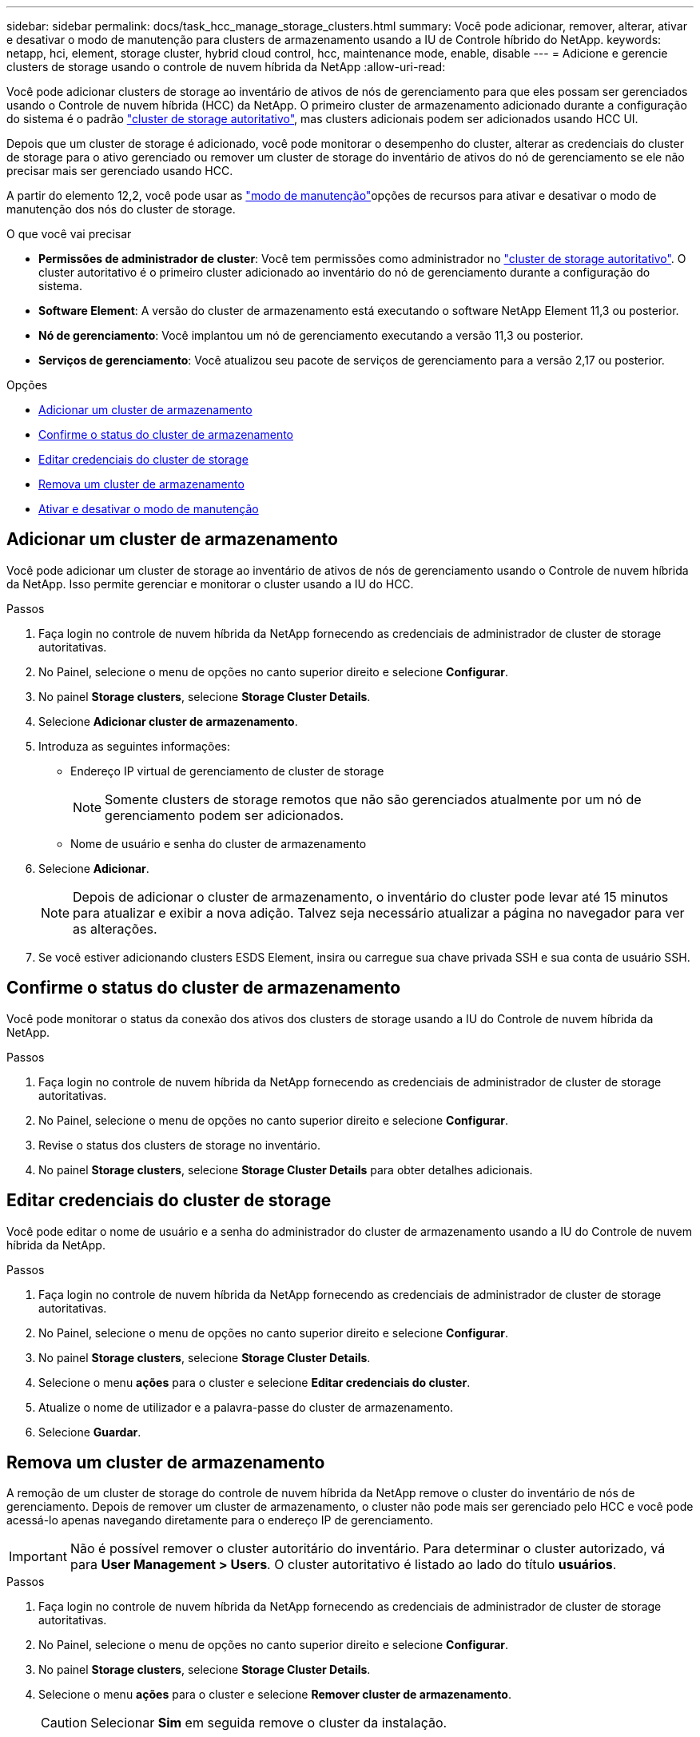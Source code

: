 ---
sidebar: sidebar 
permalink: docs/task_hcc_manage_storage_clusters.html 
summary: Você pode adicionar, remover, alterar, ativar e desativar o modo de manutenção para clusters de armazenamento usando a IU de Controle híbrido do NetApp. 
keywords: netapp, hci, element, storage cluster, hybrid cloud control, hcc, maintenance mode, enable, disable 
---
= Adicione e gerencie clusters de storage usando o controle de nuvem híbrida da NetApp
:allow-uri-read: 


[role="lead"]
Você pode adicionar clusters de storage ao inventário de ativos de nós de gerenciamento para que eles possam ser gerenciados usando o Controle de nuvem híbrida (HCC) da NetApp. O primeiro cluster de armazenamento adicionado durante a configuração do sistema é o padrão link:concept_hci_clusters.html#authoritative-storage-clusters["cluster de storage autoritativo"], mas clusters adicionais podem ser adicionados usando HCC UI.

Depois que um cluster de storage é adicionado, você pode monitorar o desempenho do cluster, alterar as credenciais do cluster de storage para o ativo gerenciado ou remover um cluster de storage do inventário de ativos do nó de gerenciamento se ele não precisar mais ser gerenciado usando HCC.

A partir do elemento 12,2, você pode usar as link:concept_hci_storage_maintenance_mode.html["modo de manutenção"]opções de recursos para ativar e desativar o modo de manutenção dos nós do cluster de storage.

.O que você vai precisar
* *Permissões de administrador de cluster*: Você tem permissões como administrador no link:concept_hci_clusters.html#authoritative-storage-clusters["cluster de storage autoritativo"]. O cluster autoritativo é o primeiro cluster adicionado ao inventário do nó de gerenciamento durante a configuração do sistema.
* *Software Element*: A versão do cluster de armazenamento está executando o software NetApp Element 11,3 ou posterior.
* *Nó de gerenciamento*: Você implantou um nó de gerenciamento executando a versão 11,3 ou posterior.
* *Serviços de gerenciamento*: Você atualizou seu pacote de serviços de gerenciamento para a versão 2,17 ou posterior.


.Opções
* <<Adicionar um cluster de armazenamento>>
* <<Confirme o status do cluster de armazenamento>>
* <<Editar credenciais do cluster de storage>>
* <<Remova um cluster de armazenamento>>
* <<Ativar e desativar o modo de manutenção>>




== Adicionar um cluster de armazenamento

Você pode adicionar um cluster de storage ao inventário de ativos de nós de gerenciamento usando o Controle de nuvem híbrida da NetApp. Isso permite gerenciar e monitorar o cluster usando a IU do HCC.

.Passos
. Faça login no controle de nuvem híbrida da NetApp fornecendo as credenciais de administrador de cluster de storage autoritativas.
. No Painel, selecione o menu de opções no canto superior direito e selecione *Configurar*.
. No painel *Storage clusters*, selecione *Storage Cluster Details*.
. Selecione *Adicionar cluster de armazenamento*.
. Introduza as seguintes informações:
+
** Endereço IP virtual de gerenciamento de cluster de storage
+

NOTE: Somente clusters de storage remotos que não são gerenciados atualmente por um nó de gerenciamento podem ser adicionados.

** Nome de usuário e senha do cluster de armazenamento


. Selecione *Adicionar*.
+

NOTE: Depois de adicionar o cluster de armazenamento, o inventário do cluster pode levar até 15 minutos para atualizar e exibir a nova adição. Talvez seja necessário atualizar a página no navegador para ver as alterações.

. Se você estiver adicionando clusters ESDS Element, insira ou carregue sua chave privada SSH e sua conta de usuário SSH.




== Confirme o status do cluster de armazenamento

Você pode monitorar o status da conexão dos ativos dos clusters de storage usando a IU do Controle de nuvem híbrida da NetApp.

.Passos
. Faça login no controle de nuvem híbrida da NetApp fornecendo as credenciais de administrador de cluster de storage autoritativas.
. No Painel, selecione o menu de opções no canto superior direito e selecione *Configurar*.
. Revise o status dos clusters de storage no inventário.
. No painel *Storage clusters*, selecione *Storage Cluster Details* para obter detalhes adicionais.




== Editar credenciais do cluster de storage

Você pode editar o nome de usuário e a senha do administrador do cluster de armazenamento usando a IU do Controle de nuvem híbrida da NetApp.

.Passos
. Faça login no controle de nuvem híbrida da NetApp fornecendo as credenciais de administrador de cluster de storage autoritativas.
. No Painel, selecione o menu de opções no canto superior direito e selecione *Configurar*.
. No painel *Storage clusters*, selecione *Storage Cluster Details*.
. Selecione o menu *ações* para o cluster e selecione *Editar credenciais do cluster*.
. Atualize o nome de utilizador e a palavra-passe do cluster de armazenamento.
. Selecione *Guardar*.




== Remova um cluster de armazenamento

A remoção de um cluster de storage do controle de nuvem híbrida da NetApp remove o cluster do inventário de nós de gerenciamento. Depois de remover um cluster de armazenamento, o cluster não pode mais ser gerenciado pelo HCC e você pode acessá-lo apenas navegando diretamente para o endereço IP de gerenciamento.


IMPORTANT: Não é possível remover o cluster autoritário do inventário. Para determinar o cluster autorizado, vá para *User Management > Users*. O cluster autoritativo é listado ao lado do título *usuários*.

.Passos
. Faça login no controle de nuvem híbrida da NetApp fornecendo as credenciais de administrador de cluster de storage autoritativas.
. No Painel, selecione o menu de opções no canto superior direito e selecione *Configurar*.
. No painel *Storage clusters*, selecione *Storage Cluster Details*.
. Selecione o menu *ações* para o cluster e selecione *Remover cluster de armazenamento*.
+

CAUTION: Selecionar *Sim* em seguida remove o cluster da instalação.

. Selecione *Sim*.




== Ativar e desativar o modo de manutenção

Essas link:concept_hci_storage_maintenance_mode.html["modo de manutenção"]opções de recursos oferecem a capacidade <<enable_main_mode,ativar>>e <<disable_main_mode,desativar>>o modo de manutenção de um nó de cluster de storage.

.O que você vai precisar
* *Software Element*: A versão do cluster de armazenamento está executando o software NetApp Element 12,2 ou posterior.
* *Nó de gerenciamento*: Você implantou um nó de gerenciamento executando a versão 12,2 ou posterior.
* *Serviços de gerenciamento*: Você atualizou seu pacote de serviços de gerenciamento para a versão 2,19 ou posterior.
* Tem acesso para iniciar sessão no nível de administrador.




=== [[enable_main_mode]]Ativar o modo de manutenção

Pode utilizar o seguinte procedimento para ativar o modo de manutenção de um nó de cluster de armazenamento.


NOTE: Apenas um nó pode estar no modo de manutenção de cada vez.

.Passos
. Abra o endereço IP do nó de gerenciamento em um navegador da Web. Por exemplo:
+
[listing]
----
https://<ManagementNodeIP>
----
. Faça login no controle de nuvem híbrida da NetApp fornecendo as credenciais de administrador do cluster de storage da NetApp HCI.
+

NOTE: As opções da função do modo de manutenção estão desativadas no nível só de leitura.

. Na caixa azul de navegação à esquerda, selecione a instalação do NetApp HCI.
. No painel de navegação esquerdo, selecione *nós*.
. Para visualizar informações de inventário de armazenamento, selecione *armazenamento*.
. Ativar o modo de manutenção num nó de armazenamento:
+
[NOTE]
====
A tabela nós de storage é atualizada automaticamente a cada dois minutos para ações iniciadas por não usuários. Antes de uma ação, para garantir que você tenha o status mais atualizado, é possível atualizar a tabela de nós usando o ícone de atualização localizado no lado superior direito da tabela de nós.

image:hcc_enable_maintenance_mode.PNG["Ativar o modo de manutenção"]

====
+
.. Em *ações*, selecione *Ativar modo de manutenção*.
+
Enquanto o *Maintenance Mode* está sendo ativado, as ações do modo de manutenção não estão disponíveis para o nó selecionado e todos os outros nós no mesmo cluster.

+
Após a conclusão do *Enable Maintenance Mode*, a coluna *Node Status* exibe um ícone de chave inglesa e o texto "*Maintenance Mode*" para o nó que está no modo de manutenção.







=== [[disable_MAIN_MODE]]Desativar o modo de manutenção

Depois que um nó é colocado com sucesso no modo de manutenção, a ação *Disable Maintenance Mode* está disponível para este nó. As ações nos outros nós ficam indisponíveis até que o modo de manutenção seja desativado com êxito no nó que está sendo submetido a manutenção.

.Passos
. Para o nó em modo de manutenção, em *ações*, selecione *Desativar modo de manutenção*.
+
Enquanto o *Maintenance Mode* está sendo desativado, as ações do modo de manutenção não estão disponíveis para o nó selecionado e todos os outros nós no mesmo cluster.

+
Após a conclusão do *Desativar o modo de manutenção*, a coluna *Status do nó* exibe *Ativo*.

+

NOTE: Quando um nó está no modo de manutenção, ele não aceita novos dados. Como resultado, pode demorar mais tempo para desativar o modo de manutenção porque o nó deve sincronizar seus dados de volta antes que ele possa sair do modo de manutenção. Quanto mais tempo você gastar no modo de manutenção, mais tempo ele pode levar para desativar o modo de manutenção.





=== Solucionar problemas

Se você encontrar erros ao ativar ou desativar o modo de manutenção, um erro de banner será exibido na parte superior da tabela de nós. Para obter mais informações sobre o erro, você pode selecionar o link *Mostrar detalhes* fornecido no banner para mostrar o que a API retorna.

[discrete]
== Encontre mais informações

* link:task_mnode_manage_storage_cluster_assets.html["Criar e gerenciar ativos de cluster de storage"]

